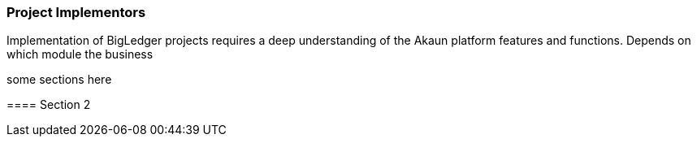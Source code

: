 [#h2_project_implementors]
=== Project Implementors

Implementation of BigLedger projects requires a deep understanding of the Akaun platform 
features and functions. Depends on which module the business 


==== 

some sections here

==== Section 2

// This is the page break
<<<<<<<<<<<